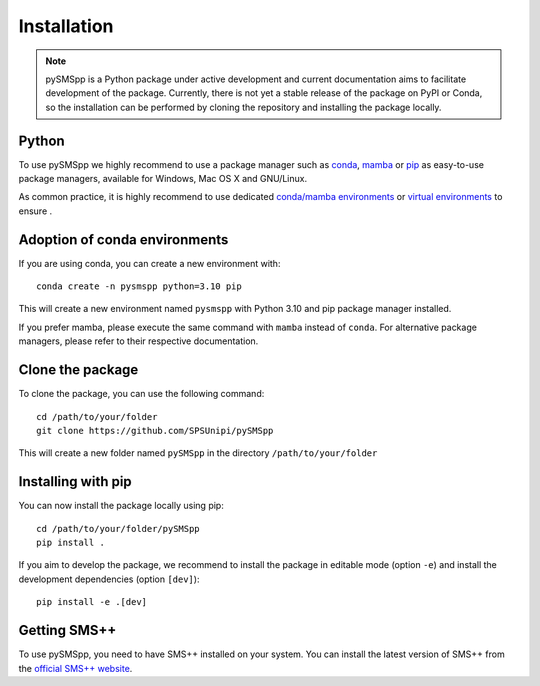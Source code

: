################
 Installation
################

.. note::
    pySMSpp is a Python package under active development and current documentation aims to facilitate development of the package. Currently, there is not yet a stable release of the package on PyPI or Conda, so the installation can be performed by cloning the repository and installing the package locally.

Python
======

To use pySMSpp we highly recommend to use a package manager such as `conda
<https://docs.conda.io/en/latest/miniconda.html>`_, `mamba
<https://github.com/mamba-org/mamba>`_ or `pip
<https://pip.pypa.io/en/stable/>`_ as easy-to-use package managers, available for Windows, Mac OS X and GNU/Linux.

As common practice, it is highly recommend to use dedicated `conda/mamba environments <https://mamba.readthedocs.io/en/latest/user_guide/mamba.html>`_ or `virtual environments
<https://pypi.python.org/pypi/virtualenv>`_ to ensure .


Adoption of conda environments
==============================

If you are using conda, you can create a new environment with::

    conda create -n pysmspp python=3.10 pip

This will create a new environment named ``pysmspp`` with Python 3.10 and pip package manager installed.

If you prefer mamba, please execute the same command with ``mamba`` instead of ``conda``. For alternative package managers, please refer to their respective documentation.


Clone the package
=================

To clone the package, you can use the following command::

    cd /path/to/your/folder
    git clone https://github.com/SPSUnipi/pySMSpp

This will create a new folder named ``pySMSpp`` in the directory ``/path/to/your/folder``

Installing with pip
===================

You can now install the package locally using pip::

    cd /path/to/your/folder/pySMSpp
    pip install .

If you aim to develop the package, we recommend to install the package in editable mode (option ``-e``) and install the development dependencies (option ``[dev]``)::

    pip install -e .[dev]


Getting SMS++
=============

To use pySMSpp, you need to have SMS++ installed on your system. You can install the latest version of SMS++ from the `official SMS++ website <https://gitlab.com/smspp/smspp-project>`_.

